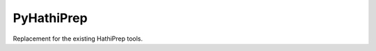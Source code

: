 ===========
PyHathiPrep
===========

.. image:: https://travis-ci.org/UIUCLibrary/pyhathiprep.svg
    :target: https://travis-ci.org/UIUCLibrary/pyhathiprep

Replacement for the existing HathiPrep tools.





